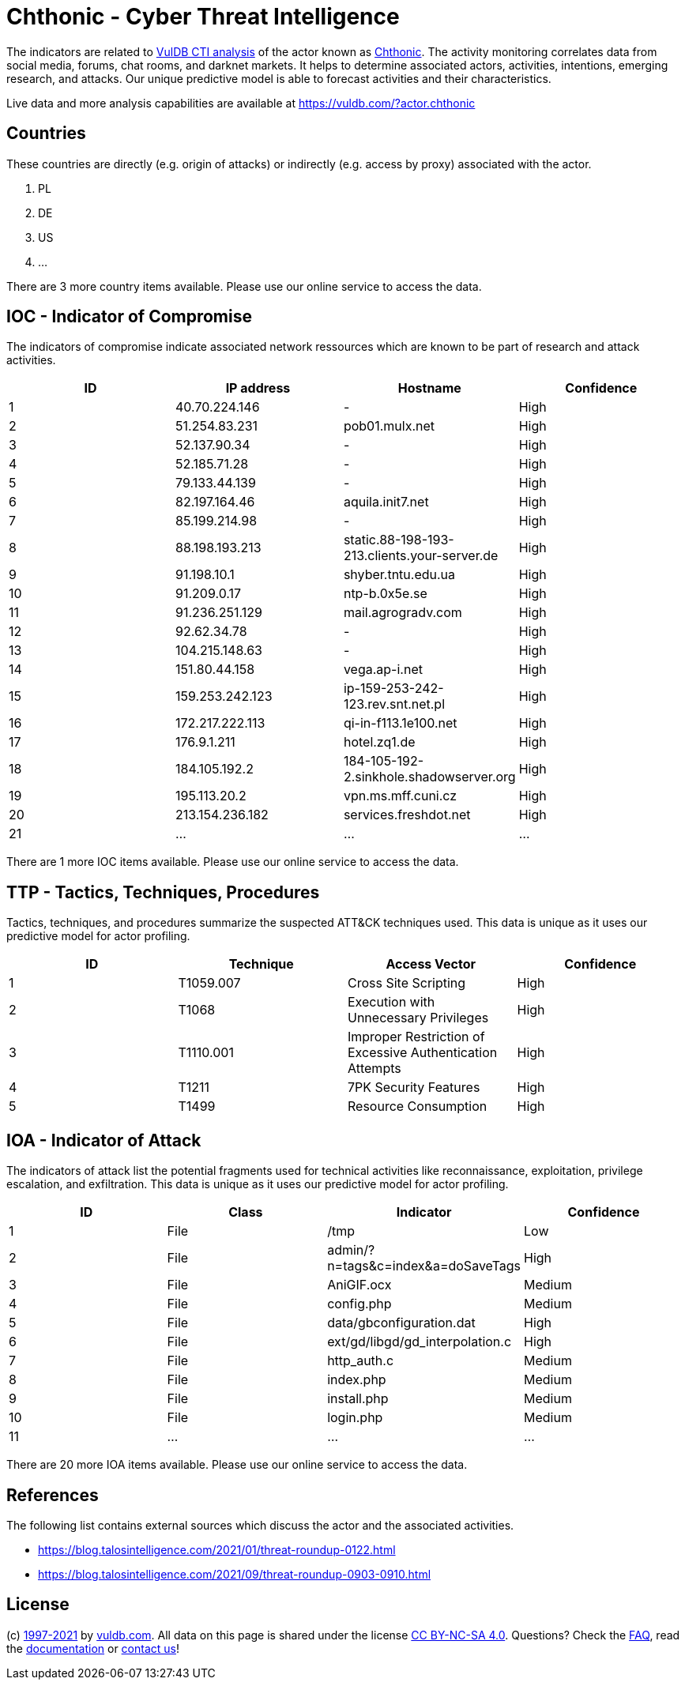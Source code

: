 = Chthonic - Cyber Threat Intelligence

The indicators are related to https://vuldb.com/?doc.cti[VulDB CTI analysis] of the actor known as https://vuldb.com/?actor.chthonic[Chthonic]. The activity monitoring correlates data from social media, forums, chat rooms, and darknet markets. It helps to determine associated actors, activities, intentions, emerging research, and attacks. Our unique predictive model is able to forecast activities and their characteristics.

Live data and more analysis capabilities are available at https://vuldb.com/?actor.chthonic

== Countries

These countries are directly (e.g. origin of attacks) or indirectly (e.g. access by proxy) associated with the actor.

. PL
. DE
. US
. ...

There are 3 more country items available. Please use our online service to access the data.

== IOC - Indicator of Compromise

The indicators of compromise indicate associated network ressources which are known to be part of research and attack activities.

[options="header"]
|========================================
|ID|IP address|Hostname|Confidence
|1|40.70.224.146|-|High
|2|51.254.83.231|pob01.mulx.net|High
|3|52.137.90.34|-|High
|4|52.185.71.28|-|High
|5|79.133.44.139|-|High
|6|82.197.164.46|aquila.init7.net|High
|7|85.199.214.98|-|High
|8|88.198.193.213|static.88-198-193-213.clients.your-server.de|High
|9|91.198.10.1|shyber.tntu.edu.ua|High
|10|91.209.0.17|ntp-b.0x5e.se|High
|11|91.236.251.129|mail.agrogradv.com|High
|12|92.62.34.78|-|High
|13|104.215.148.63|-|High
|14|151.80.44.158|vega.ap-i.net|High
|15|159.253.242.123|ip-159-253-242-123.rev.snt.net.pl|High
|16|172.217.222.113|qi-in-f113.1e100.net|High
|17|176.9.1.211|hotel.zq1.de|High
|18|184.105.192.2|184-105-192-2.sinkhole.shadowserver.org|High
|19|195.113.20.2|vpn.ms.mff.cuni.cz|High
|20|213.154.236.182|services.freshdot.net|High
|21|...|...|...
|========================================

There are 1 more IOC items available. Please use our online service to access the data.

== TTP - Tactics, Techniques, Procedures

Tactics, techniques, and procedures summarize the suspected ATT&CK techniques used. This data is unique as it uses our predictive model for actor profiling.

[options="header"]
|========================================
|ID|Technique|Access Vector|Confidence
|1|T1059.007|Cross Site Scripting|High
|2|T1068|Execution with Unnecessary Privileges|High
|3|T1110.001|Improper Restriction of Excessive Authentication Attempts|High
|4|T1211|7PK Security Features|High
|5|T1499|Resource Consumption|High
|========================================

== IOA - Indicator of Attack

The indicators of attack list the potential fragments used for technical activities like reconnaissance, exploitation, privilege escalation, and exfiltration. This data is unique as it uses our predictive model for actor profiling.

[options="header"]
|========================================
|ID|Class|Indicator|Confidence
|1|File|/tmp|Low
|2|File|admin/?n=tags&c=index&a=doSaveTags|High
|3|File|AniGIF.ocx|Medium
|4|File|config.php|Medium
|5|File|data/gbconfiguration.dat|High
|6|File|ext/gd/libgd/gd_interpolation.c|High
|7|File|http_auth.c|Medium
|8|File|index.php|Medium
|9|File|install.php|Medium
|10|File|login.php|Medium
|11|...|...|...
|========================================

There are 20 more IOA items available. Please use our online service to access the data.

== References

The following list contains external sources which discuss the actor and the associated activities.

* https://blog.talosintelligence.com/2021/01/threat-roundup-0122.html
* https://blog.talosintelligence.com/2021/09/threat-roundup-0903-0910.html

== License

(c) https://vuldb.com/?doc.changelog[1997-2021] by https://vuldb.com/?doc.about[vuldb.com]. All data on this page is shared under the license https://creativecommons.org/licenses/by-nc-sa/4.0/[CC BY-NC-SA 4.0]. Questions? Check the https://vuldb.com/?doc.faq[FAQ], read the https://vuldb.com/?doc[documentation] or https://vuldb.com/?contact[contact us]!
